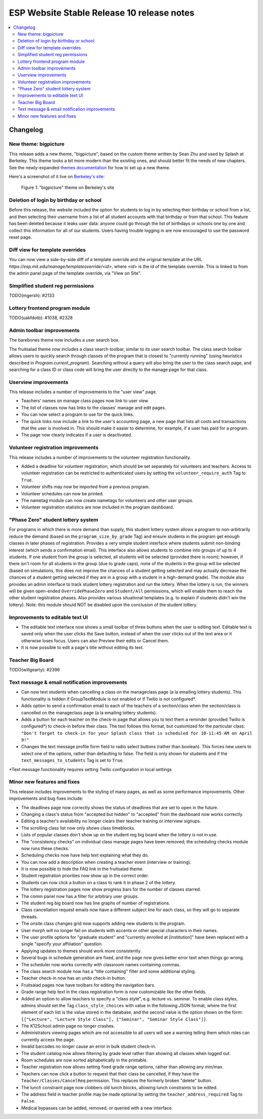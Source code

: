 ============================================
 ESP Website Stable Release 10 release notes
============================================

.. contents:: :local:

Changelog
=========

New theme: bigpicture
~~~~~~~~~~~~~~~~~~~~~

This release adds a new theme, "bigpicture", based on the custom theme written
by Sean Zhu and used by Splash at Berkeley.  This theme looks a bit more modern
than the existing ones, and should better fit the needs of new chapters.  See
the newly-expanded `themes documentation <../../themes.rst>`_ for how to set up
a new theme.

Here's a screenshot of it live on `Berkeley's site
<https://berkeley.learningu.org>`_:

.. figure:: ../../images/themes/bigpicture.png

   Figure 1: "bigpicture" theme on Berkeley's site

Deletion of login by birthday or school
~~~~~~~~~~~~~~~~~~~~~~~~~~~~~~~~~~~~~~~

Before this release, the website included the option for students to log in by
selecting their birthday or school from a list, and then selecting their
username from a list of all student accounts with that birthday or from that
school. This feature has been deleted because it leaks user data: anyone could
go through the list of birthdays or schools one by one and collect this
information for all of our students. Users having trouble logging in are now
encouraged to use the password reset page.

Diff view for template overrides
~~~~~~~~~~~~~~~~~~~~~~~~~~~~~~~~

You can now view a side-by-side diff of a template override and the original
template at the URL `https://esp.mit.edu/manage/templateoverride/<id>`, where
`<id>` is the id of the template override. This is linked to from the admin
panel page of the template override, via "View on Site".

Simplified student reg permissions
~~~~~~~~~~~~~~~~~~~~~~~~~~~~~~~~~~

TODO(mgersh): #2133

Lottery frontend program module
~~~~~~~~~~~~~~~~~~~~~~~~~~~~~~~

TODO(uakfdotb): #1038, #2328

Admin toolbar improvements
~~~~~~~~~~~~~~~~~~~~~~~~~~

The barebones theme now includes a user search box.

The fruitsalad theme now includes a class search toolbar, similar to its user
search toolbar. The class search toolbar allows users to quickly search through
classes of the program that is closest to "currently running" (using heuristics
described in `Program.current_program`).  Searching without a query will also
bring the user to the class search page, and searching for a class ID or class
code will bring the user directly to the manage page for that class.

Userview improvements
~~~~~~~~~~~~~~~~~~~~~

This release includes a number of improvements to the "user view" page.

- Teachers' names on manage class pages now link to user view.

- The list of classes now has links to the classes' manage and edit pages.

- You can now select a program to use for the quick links.

- The quick links now include a link to the user's accounting page, a new page
  that lists all costs and transactions that the user is involved in. This
  should make it easier to determine, for example, if a user has paid for a
  program.

- The page now clearly indicates if a user is deactivated.

Volunteer registration improvements
~~~~~~~~~~~~~~~~~~~~~~~~~~~~~~~~~~~

This release includes a number of improvements to the volunteer registration
functionality.

- Added a deadline for volunteer registration, which should be set separately
  for volunteers and teachers. Access to volunteer registration can be restricted
  to authenticated users by setting the ``volunteer_require_auth`` Tag to ``True``.

- Volunteer shifts may now be imported from a previous program.

- Volunteer schedules can now be printed.

- The nametag module can now create nametags for volunteers and other user
  groups.

- Volunteer registration statistics are now included in the program dashboard.

"Phase Zero" student lottery system
~~~~~~~~~~~~~~~~~~~~~~~~~~~~~~~~~~~

For programs in which there is more demand than supply, this student lottery system
allows a program to non-arbitrarily reduce the demand (based on the ``program_size_by_grade``
Tag) and ensure students in the program get enough classes in later phases of registration.
Provides a very simple student interface where students submit non-binding interest (which 
sends a confirmation email). This interface also allows students to combine into groups
of up to 4 students. If one student from the group is selected, all students will be
selected (provided there is room); however, if there isn't room for all students in the
group (due to grade caps), none of the students in the group will be selected (based on
simulations, this does not improve the chances of a student getting selected and may
actually decrease the chances of a student getting selected if they are in a group with
a student in a high-demand grade). The module also provides an admin interface to track
student lottery registration and run the lottery. When the lottery is run, the winners
will be given open-ended ``OverridePhaseZero`` and ``Student/All`` permissions, which 
will enable them to reach the other student registration phases. Also provides various
situational templates (e.g. to explain if students didn't win the lottery). Note: this
module should NOT be disabled upon the conclusion of the student lottery.

Improvements to editable text UI
~~~~~~~~~~~~~~~~~~~~~~~~~~~~~~~~

- The editable text interface now shows a small toolbar of three buttons when
  the user is editing text. Editable text is saved only when the user clicks
  the Save button, instead of when the user clicks out of the text area or it
  otherwise loses focus. Users can also Preview their edits or Cancel them.

- It is now possible to edit a page's title without editing its text.

Teacher Big Board
~~~~~~~~~~~~~~~~~

TODO(willgearty): #2396

Text message & email notification improvements
~~~~~~~~~~~~~~~~~~~~~~~~~~~~~~~~~~~~~~~~~~~~~~

- Can now text students when cancelling a class on the manageclass page (a la emailing
  lottery students). This functionality is hidden if GroupTextModule is not enabled
  or if Twilio is not configured*.
- Adds option to send a confirmation email to each of the teachers of a section/class
  when the section/class is cancelled on the manageclass page (a la emailing lottery
  students).
- Adds a button for each teacher on the check-in page that allows you to text them a
  reminder (provided Twilio is configured*) to check-in before their class. The text
  follows this format, but customized for the particular class: ``"Don't forget to
  check-in for your Splash class that is scheduled for 10-11:45 AM on April 9!"``
- Changes the text message profile form field to radio select buttons (rather than
  boolean). This forces new users to select one of the options, rather than defaulting
  to false. The field is only shown for students and if the ``text_messages_to_students``
  Tag is set to ``True``.

*Text message functionality requires setting Twilio configuration in local settings

Minor new features and fixes
~~~~~~~~~~~~~~~~~~~~~~~~~~~~

This release includes improvements to the styling of many pages, as well
as some performance improvements.  Other improvements and bug fixes include:

- The deadlines page now correctly shows the status of deadlines that are set
  to open in the future.

- Changing a class's status from "accepted but hidden" to "accepted" from
  the dashboard now works correctly.

- Editing a teacher's availability no longer clears their teacher training or
  interview signups.

- The scrolling class list now only shows class timeblocks.

- Lists of popular classes don't show up on the student reg big board when the
  lottery is not in use.

- The "consistency checks" on individual class manage pages have been removed;
  the scheduling checks module now runs these checks.

- Scheduling checks now have help text explaining what they do.

- You can now add a description when creating a teacher event (interview or
  training).

- It is now possible to hide the FAQ link in the fruitsalad theme.

- Student registration priorities now show up in the correct order.

- Students can now click a button on a class to rank it in phase 2 of the
  lottery.

- The lottery registration pages now show progress bars for the number of
  classes starred.

- The comm panel now has a filter for arbitrary user groups.

- The student reg big board now has line graphs of number of registrations.

- Class cancellation request emails now have a different subject line for each
  class, so they will go to separate threads.

- The onsite class changes grid now supports adding new students to the
  program.

- User morph will no longer fail on students with accents or other special
  characters in their names.

- The user profile options for "graduate student" and "currently enrolled at
  [institution]" have been replaced with a single "specify your affiliation"
  question.

- Applying updates to themes should work more consistently.

- Several bugs in schedule generation are fixed, and the page now gives better
  error text when things go wrong.

- The scheduler now works correctly with classroom names containing commas.

- The class search module now has a "title containing" filter and some
  additional styling.

- Teacher check-in now has an undo check-in button.

- Fruitsalad pages now have toolbars for editing the navigation bars.

- Grade range help text in the class registration form is now customizable like
  the other fields.

- Added an option to allow teachers to specify a "class style", e.g. lecture
  vs. seminar.  To enable class styles, admins should set the Tag
  ``class_style_choices`` with value in the following JSON format, where the
  first element of each list is the value stored in the database, and the
  second value is the option shown on the form:
  ``[["Lecture", "Lecture Style Class"], ["Seminar", "Seminar Style Class"]]``.

- The K12School admin page no longer crashes.

- Administrators viewing pages which are not accessible to all users will see a
  warning telling them which roles can currently access the page.

- Invalid barcodes no longer cause an error in bulk student check-in.

- The student catalog now allows filtering by grade level rather than showing
  all classes when logged out.

- Room schedules are now sorted alphabetically in the printable.

- Teacher registration now allows setting fixed grade range options, rather
  than allowing any min/max.

- Teachers can now click a button to request that their class be cancelled, if
  they have the ``Teacher/Classes/CancelReq`` permission.  This replaces the
  formerly broken "delete" button.

- The lunch constraint page now clobbers old lunch blocks, allowing lunch
  constraints to be edited.

- The address field in teacher profile may be made optional by setting the
  ``teacher_address_required`` Tag to ``False``.

- Medical bypasses can be added, removed, or queried with a new interface.
